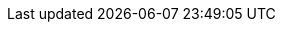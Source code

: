 
:param-abstract: Related How-to: {url-api-references}[API Reference] | {xref-cbl-pg-dbo-p2psync-websocket-using-passive} | {xref-cbl-pg-dbo-p2psync-websocket-using-active} | {xref-cbl-pg-p2p-manage-tls-id}
:topic-group: Topic Group: Working with Peer-to-Peer Sync (web sockets)
